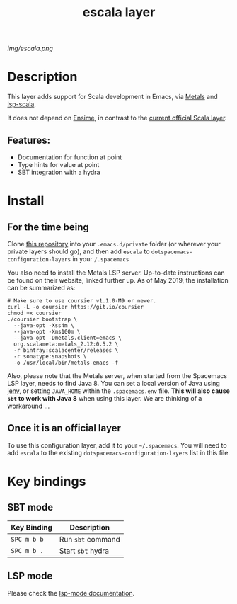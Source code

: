 #+TITLE: escala layer
# Document tags separated with "|" char
# The example below contains 2 tags: "layer", "web service"
#+TAGS: layer|web service

# The maximum height of the logo should be 200 pixels.
[[img/escala.png]]

# TOC links should be GitHub style anchors.
* Table of Contents                                        :TOC_4_gh:noexport:
- [[#description][Description]]
  - [[#features][Features:]]
- [[#install][Install]]
  - [[#for-the-time-being][For the time being]]
  - [[#once-it-is-an-official-layer][Once it is an official layer]]
- [[#key-bindings][Key bindings]]
  - [[#sbt-mode][SBT mode]]
  - [[#lsp-mode][LSP mode]]

* Description
This layer adds support for Scala development in Emacs, via [[https://scalameta.org/metals/][Metals]] and [[https://github.com/rossabaker/lsp-scala][lsp-scala]].

It does not depend on [[https://ensime.github.io][Ensime]], in contrast to the [[http://spacemacs.org/layers/+lang/scala/README.html][current official Scala layer]].

** Features:
  - Documentation for function at point
  - Type hints for value at point
  - SBT integration with a hydra

* Install
** For the time being
Clone [[https://github.com/logc/escala][this repository]] into your =.emacs.d/private= folder (or wherever your
private layers should go), and then add =escala= to
=dotspacemacs-configuration-layers= in your =/.spacemacs=

You also need to install the Metals LSP server. Up-to-date instructions can be
found on their website, linked further up. As of May 2019, the installation can
be summarized as:

#+begin_src console
# Make sure to use coursier v1.1.0-M9 or newer.
curl -L -o coursier https://git.io/coursier
chmod +x coursier
./coursier bootstrap \
  --java-opt -Xss4m \
  --java-opt -Xms100m \
  --java-opt -Dmetals.client=emacs \
  org.scalameta:metals_2.12:0.5.2 \
  -r bintray:scalacenter/releases \
  -r sonatype:snapshots \
  -o /usr/local/bin/metals-emacs -f
#+end_src

Also, please note that the Metals server, when started from the Spacemacs LSP
layer, needs to find Java 8. You can set a local version of Java using [[http://www.jenv.be/][jenv]], or
setting =JAVA_HOME= within the =.spacemacs.env= file. **This will also cause
=sbt= to work with Java 8** when using this layer. We are thinking of a
workaround ...

** Once it is an official layer
To use this configuration layer, add it to your =~/.spacemacs=. You will need to
add =escala= to the existing =dotspacemacs-configuration-layers= list in this
file.

* Key bindings

** SBT mode
   
| Key Binding | Description       |
|-------------+-------------------|
| ~SPC m b b~ | Run ~sbt~ command |
| ~SPC m b .~ | Start ~sbt~ hydra |

** LSP mode

Please check the [[http://develop.spacemacs.org/layers/+tools/lsp/README.html#key-bindings][lsp-mode documentation]].
